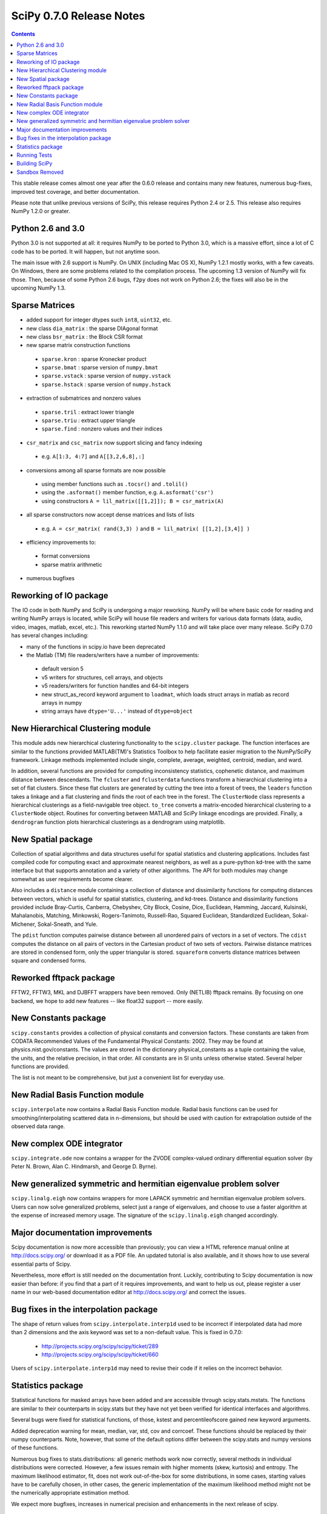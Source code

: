 =========================
SciPy 0.7.0 Release Notes
=========================

.. contents::

This stable release comes almost one year after the 0.6.0 release
and contains many new features, numerous bug-fixes, improved test
coverage, and better documentation.

Please note that unlike previous versions of SciPy, this release
requires Python 2.4 or 2.5.  This release also requires NumPy 1.2.0
or greater.

Python 2.6 and 3.0
------------------

Python 3.0 is not supported at all:  it requires NumPy to be ported to
Python 3.0, which is a massive effort, since a lot of C code has to be
ported.  It will happen, but not anytime soon.

The main issue with 2.6 support is NumPy.  On UNIX (including Mac OS X), NumPy
1.2.1 mostly works, with a few caveats.  On Windows, there are some problems
related to the compilation process.  The upcoming 1.3 version of NumPy will fix
those.  Then, because of some Python 2.6 bugs, ``f2py`` does not work on Python
2.6; the fixes will also be in the upcoming NumPy 1.3.

Sparse Matrices
---------------

* added support for integer dtypes such ``int8``, ``uint32``, etc.
* new class ``dia_matrix`` : the sparse DIAgonal format
* new class ``bsr_matrix`` : the Block CSR format
* new sparse matrix construction functions

 * ``sparse.kron`` : sparse Kronecker product
 * ``sparse.bmat`` : sparse version of ``numpy.bmat``
 * ``sparse.vstack`` : sparse version of ``numpy.vstack``
 * ``sparse.hstack`` : sparse version of ``numpy.hstack``

* extraction of submatrices and nonzero values

 * ``sparse.tril`` : extract lower triangle
 * ``sparse.triu`` : extract upper triangle
 * ``sparse.find`` : nonzero values and their indices

* ``csr_matrix`` and ``csc_matrix`` now support slicing and fancy indexing

 * e.g. ``A[1:3, 4:7]`` and ``A[[3,2,6,8],:]``

* conversions among all sparse formats are now possible

 * using member functions such as ``.tocsr()`` and ``.tolil()``
 * using the ``.asformat()`` member function, e.g. ``A.asformat('csr')``
 * using constructors ``A = lil_matrix([[1,2]]); B = csr_matrix(A)``

* all sparse constructors now accept dense matrices and lists of lists

 * e.g. ``A = csr_matrix( rand(3,3) )`` and ``B = lil_matrix( [[1,2],[3,4]] )``

* efficiency improvements to:

 * format conversions
 * sparse matrix arithmetic

* numerous bugfixes

Reworking of IO package
-----------------------

The IO code in both NumPy and SciPy is undergoing a major reworking. NumPy
will be where basic code for reading and writing NumPy arrays is located,
while SciPy will house file readers and writers for various data formats
(data, audio, video, images, matlab, excel, etc.).  This reworking started
NumPy 1.1.0 and will take place over many release.  SciPy 0.7.0 has several
changes including:

* many of the functions in scipy.io have been deprecated
* the Matlab (TM) file readers/writers have a number of improvements:

 * default version 5
 * v5 writers for structures, cell arrays, and objects
 * v5 readers/writers for function handles and 64-bit integers
 * new struct_as_record keyword argument to ``loadmat``, which loads
   struct arrays in matlab as record arrays in numpy
 * string arrays have ``dtype='U...'`` instead of ``dtype=object``

New Hierarchical Clustering module
----------------------------------

This module adds new hierarchical clustering functionality to the
``scipy.cluster`` package. The function interfaces are similar to the
functions provided MATLAB(TM)'s Statistics Toolbox to help facilitate
easier migration to the NumPy/SciPy framework. Linkage methods
implemented include single, complete, average, weighted, centroid,
median, and ward.

In addition, several functions are provided for computing
inconsistency statistics, cophenetic distance, and maximum distance
between descendants. The ``fcluster`` and ``fclusterdata`` functions
transform a hierarchical clustering into a set of flat clusters. Since
these flat clusters are generated by cutting the tree into a forest of
trees, the ``leaders`` function takes a linkage and a flat clustering
and finds the root of each tree in the forest. The ``ClusterNode``
class represents a hierarchical clusterings as a field-navigable tree
object. ``to_tree`` converts a matrix-encoded hierarchical clustering
to a ``ClusterNode`` object. Routines for converting between MATLAB
and SciPy linkage encodings are provided. Finally, a ``dendrogram``
function plots hierarchical clusterings as a dendrogram using
matplotlib.

New Spatial package
-------------------

Collection of spatial algorithms and data structures useful for spatial
statistics and clustering applications. Includes fast compiled code for
computing exact and approximate nearest neighbors, as well as a pure-python
kd-tree with the same interface but that supports annotation and a variety
of other algorithms. The API for both modules may change somewhat as user
requirements become clearer.

Also includes a ``distance`` module containing a collection of
distance and dissimilarity functions for computing distances between
vectors, which is useful for spatial statistics, clustering, and
kd-trees.  Distance and dissimilarity functions provided include
Bray-Curtis, Canberra, Chebyshev, City Block, Cosine, Dice, Euclidean,
Hamming, Jaccard, Kulsinski, Mahalanobis, Matching, Minkowski,
Rogers-Tanimoto, Russell-Rao, Squared Euclidean, Standardized
Euclidean, Sokal-Michener, Sokal-Sneath, and Yule.

The ``pdist`` function computes pairwise distance between all
unordered pairs of vectors in a set of vectors. The ``cdist`` computes
the distance on all pairs of vectors in the Cartesian product of two
sets of vectors.  Pairwise distance matrices are stored in condensed
form, only the upper triangular is stored. ``squareform`` converts
distance matrices between square and condensed forms.

Reworked fftpack package
------------------------

FFTW2, FFTW3, MKL and DJBFFT wrappers have been removed. Only (NETLIB)
fftpack remains. By focusing on one backend, we hope to add new
features -- like float32 support -- more easily.

New Constants package
---------------------

``scipy.constants`` provides a collection of physical constants and
conversion factors.  These constants are taken from CODATA Recommended
Values of the Fundamental Physical Constants: 2002. They may be found
at physics.nist.gov/constants. The values are stored in the dictionary
physical_constants as a tuple containing the value, the units, and
the relative precision, in that order. All constants are in SI units
unless otherwise stated.  Several helper functions are provided.

The list is not meant to be comprehensive, but just a convenient list
for everyday use.

New Radial Basis Function module
--------------------------------

``scipy.interpolate`` now contains a Radial Basis Function module.
Radial basis functions can be used for smoothing/interpolating scattered
data in n-dimensions, but should be used with caution for extrapolation
outside of the observed data range.

New complex ODE integrator
--------------------------

``scipy.integrate.ode`` now contains a wrapper for the ZVODE
complex-valued ordinary differential equation solver
(by Peter N. Brown, Alan C. Hindmarsh, and George D. Byrne).

New generalized symmetric and hermitian eigenvalue problem solver
-----------------------------------------------------------------

``scipy.linalg.eigh`` now contains wrappers for more LAPACK 
symmetric and hermitian eigenvalue problem solvers. Users
can now solve generalized problems, select just a range of 
eigenvalues, and choose to use a faster algorithm at the expense
of increased memory usage. The signature of the ``scipy.linalg.eigh``
changed accordingly. 

Major documentation improvements
--------------------------------

Scipy documentation is now more accessible than previously; you can
view a HTML reference manual online at http://docs.scipy.org/ or
download it as a PDF file. An updated tutorial is also available, and
it shows how to use several essential parts of Scipy.

Nevertheless, more effort is still needed on the documentation front.
Luckily, contributing to Scipy documentation is now easier than
before: if you find that a part of it requires improvements, and want
to help us out, please register a user name in our web-based
documentation editor at http://docs.scipy.org/ and correct the issues.

Bug fixes in the interpolation package
--------------------------------------

The shape of return values from ``scipy.interpolate.interp1d`` used
to be incorrect if interpolated data had more than 2 dimensions and
the axis keyword was set to a non-default value. This is fixed in 0.7.0:

  - http://projects.scipy.org/scipy/scipy/ticket/289
  - http://projects.scipy.org/scipy/scipy/ticket/660

Users of ``scipy.interpolate.interp1d`` may need to revise their code
if it relies on the incorrect behavior.

Statistics package
------------------

Statistical functions for masked arrays have been added and are accessible 
through scipy.stats.mstats. The functions are similar to their counterparts 
in scipy.stats but they have not yet been verified for identical interfaces
and algorithms.

Several bugs were fixed for statistical functions, of those, kstest and percentileofscore
gained new keyword arguments.

Added deprecation warning for mean, median, var, std, cov and corrcoef. These functions 
should be replaced by their numpy counterparts. Note, however, that some of the default 
options differ between the scipy.stats and numpy versions of these functions.

Numerous bug fixes to stats.distributions: all generic methods work now correctly, several
methods in individual distributions were corrected. However, a few issues remain with 
higher moments (skew, kurtosis) and entropy. The maximum likelihood estimator, fit, does not
work out-of-the-box for some distributions, in some cases, starting values have to be 
carefully chosen, in other cases, the generic implementation of the maximum likelihood 
method might not be the numerically appropriate estimation method.

We expect more bugfixes, increases in numerical precision and enhancements in the next 
release of scipy.

Running Tests
-------------

NumPy 1.2 introduced a new testing framework based on `nose 
<http://code.google.com/p/python-nose/>`__.  Starting with this release SciPy now
uses the new NumPy test framework as well.  To take advantage of the new testing framework
requires nose version 0.10 or later.  One major advantage of the new framework is that
it greatly reduces the difficulty of writing unit tests, which has all ready paid off given
the rapid increase in tests.  To run the full test suite::

    >>> import scipy
    >>> scipy.test('full')

For more information, please see `The NumPy/SciPy Testing Guide
<http://projects.scipy.org/scipy/numpy/wiki/TestingGuidelines>`__.

Building SciPy
--------------

Support for NumScons has been added. NumScons is a tentative new
build system for NumPy/SciPy, using scons at its core.

Sandbox Removed
---------------

While porting SciPy to NumPy in 2005, several packages and modules were moved into
``scipy.sandbox``.  The sandbox was a staging ground for packages that were undergoing
rapid development and whose APIs were in flux.  It was also a place where broken code
could live.  The sandbox has served its purpose well and was starting to create confusion,
so ``scipy.sandbox`` was removed.  Most of the code was moved into ``scipy``, some code was
made into a ``scikit``, and the remaining code was just deleted as the functionality had
been replaced by other code.
